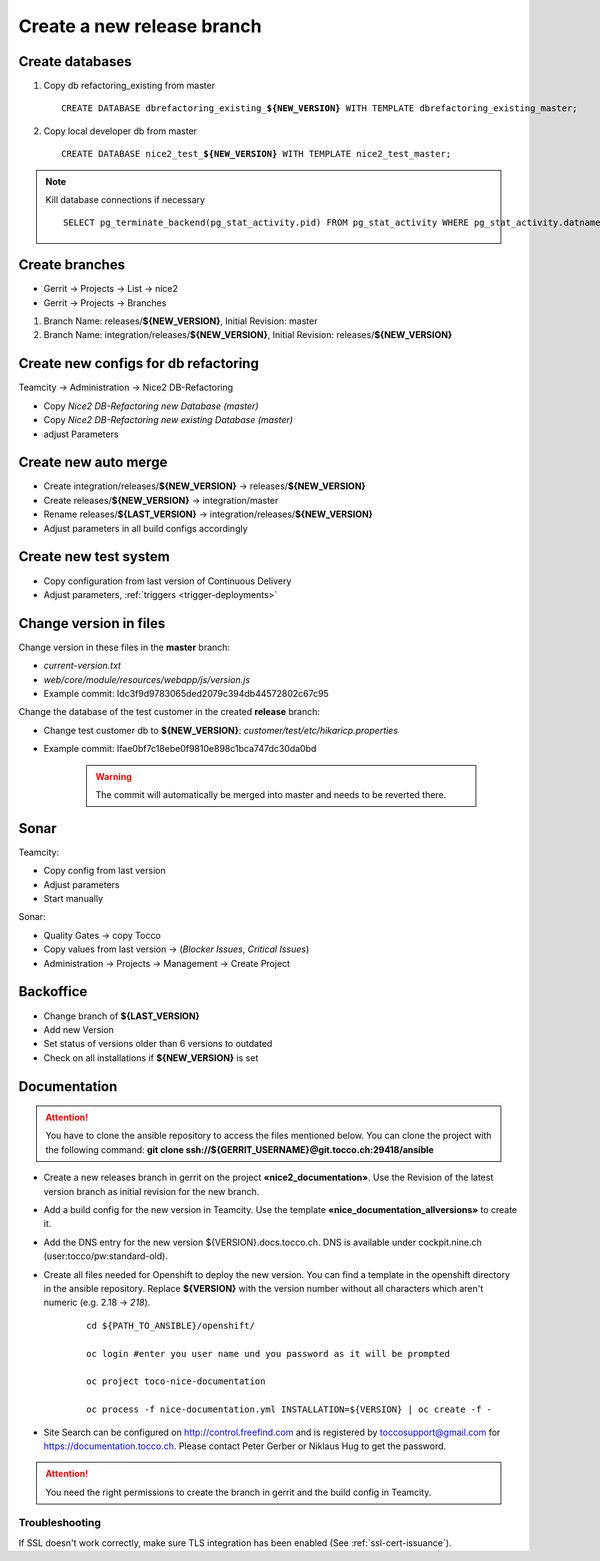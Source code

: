 Create a new release branch
===========================

Create databases
----------------
#. Copy db refactoring_existing from master

   .. parsed-literal::

         CREATE DATABASE dbrefactoring_existing\_\ **${NEW_VERSION}** WITH TEMPLATE dbrefactoring_existing_master;

#. Copy local developer db from master

   .. parsed-literal::

         CREATE DATABASE nice2_test\_\ **${NEW_VERSION}** WITH TEMPLATE nice2_test_master;

.. note::

   Kill database connections if necessary

   .. parsed-literal::

         SELECT pg_terminate_backend(pg_stat_activity.pid) FROM pg_stat_activity WHERE pg_stat_activity.datname = '**${DB_NAME}**' AND pid <> pg_backend_pid();


Create branches
---------------
- Gerrit -> Projects -> List -> nice2
- Gerrit -> Projects -> Branches

#. Branch Name: releases/**${NEW_VERSION}**, Initial Revision: master
#. Branch Name: integration/releases/**${NEW_VERSION}**, Initial Revision: releases/**${NEW_VERSION}**

Create new configs for db refactoring
-------------------------------------
Teamcity -> Administration -> Nice2 DB-Refactoring

- Copy *Nice2 DB-Refactoring new Database (master)*
- Copy *Nice2 DB-Refactoring new existing Database (master)*
- adjust Parameters

Create new auto merge
---------------------
- Create integration/releases/**${NEW_VERSION}** -> releases/**${NEW_VERSION}**
- Create releases/**${NEW_VERSION}** -> integration/master
- Rename releases/**${LAST_VERSION}** -> integration/releases/**${NEW_VERSION}**
- Adjust parameters in all build configs accordingly

Create new test system
----------------------
- Copy configuration from last version of Continuous Delivery
- Adjust parameters, :ref:`triggers <trigger-deployments>`

Change version in files
-----------------------
Change version in these files in the **master** branch:

- *current-version.txt*
- *web/core/module/resources/webapp/js/version.js*
- Example commit: Idc3f9d9783065ded2079c394db44572802c67c95

Change the database of the test customer in the created **release** branch:

- Change test customer db to **${NEW_VERSION}**: *customer/test/etc/hikaricp.properties*
- Example commit: Ifae0bf7c18ebe0f9810e898c1bca747dc30da0bd

    .. warning::

      The commit will automatically be merged into master and needs to be reverted there.

Sonar
-----
Teamcity:

- Copy config from last version
- Adjust parameters
- Start manually

Sonar:

- Quality Gates -> copy Tocco
- Copy values from last version ->  (*Blocker Issues*, *Critical Issues*)
- Administration -> Projects -> Management -> Create Project

Backoffice
----------
- Change branch of **${LAST_VERSION}**
- Add new Version
- Set status of versions older than 6 versions to outdated
- Check on all installations if **${NEW_VERSION}** is set

Documentation
-------------

.. attention::

   You have to clone the ansible repository to access the files mentioned below. You can clone the project with the
   following command: **git clone ssh://${GERRIT_USERNAME}@git.tocco.ch:29418/ansible**

- Create a new releases branch in gerrit on the project **«nice2_documentation»**. Use the Revision of the latest version branch as initial revision for the new branch.
- Add a build config for the new version in Teamcity. Use the template **«nice_documentation_allversions»** to create it.
- Add the DNS entry for the new version ${VERSION}.docs.tocco.ch. DNS is available under cockpit.nine.ch (user:tocco/pw:standard-old).
- Create all files needed for Openshift to deploy the new version. You can find a template in the openshift directory in the ansible repository.
  Replace **${VERSION}** with the version number without all characters which aren't numeric (e.g. 2.18 -> `218`).

     .. parsed-literal::

	cd ${PATH_TO_ANSIBLE}/openshift/

	oc login #enter you user name und you password as it will be prompted

	oc project toco-nice-documentation

        oc process -f nice-documentation.yml INSTALLATION=${VERSION} | oc create -f -

- Site Search can be configured on http://control.freefind.com and is registered by toccosupport@gmail.com for https://documentation.tocco.ch. Please contact Peter Gerber or Niklaus Hug to get the password.

.. attention::

   You need the right permissions to create the branch in gerrit and the build config in Teamcity.

Troubleshooting
^^^^^^^^^^^^^^^

If SSL doesn't work correctly, make sure TLS integration has been enabled (See :ref:`ssl-cert-issuance`).
